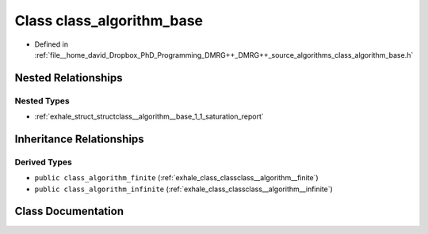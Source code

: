 .. _exhale_class_classclass__algorithm__base:

Class class_algorithm_base
==========================

- Defined in :ref:`file__home_david_Dropbox_PhD_Programming_DMRG++_DMRG++_source_algorithms_class_algorithm_base.h`


Nested Relationships
--------------------


Nested Types
************

- :ref:`exhale_struct_structclass__algorithm__base_1_1_saturation_report`


Inheritance Relationships
-------------------------

Derived Types
*************

- ``public class_algorithm_finite`` (:ref:`exhale_class_classclass__algorithm__finite`)
- ``public class_algorithm_infinite`` (:ref:`exhale_class_classclass__algorithm__infinite`)


Class Documentation
-------------------


.. doxygenclass:: class_algorithm_base
   :members:
   :protected-members:
   :undoc-members: